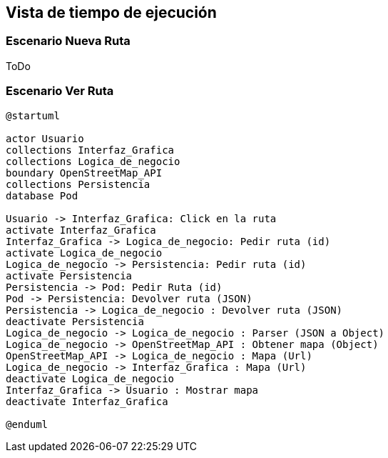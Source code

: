 [[section-runtime-view]]
== Vista de tiempo de ejecución

=== Escenario Nueva Ruta

ToDo

=== Escenario Ver Ruta

[plantuml,Sequence diagram,png]
----
@startuml

actor Usuario
collections Interfaz_Grafica
collections Logica_de_negocio
boundary OpenStreetMap_API
collections Persistencia
database Pod

Usuario -> Interfaz_Grafica: Click en la ruta
activate Interfaz_Grafica
Interfaz_Grafica -> Logica_de_negocio: Pedir ruta (id)
activate Logica_de_negocio
Logica_de_negocio -> Persistencia: Pedir ruta (id)
activate Persistencia
Persistencia -> Pod: Pedir Ruta (id)
Pod -> Persistencia: Devolver ruta (JSON)
Persistencia -> Logica_de_negocio : Devolver ruta (JSON)
deactivate Persistencia
Logica_de_negocio -> Logica_de_negocio : Parser (JSON a Object)
Logica_de_negocio -> OpenStreetMap_API : Obtener mapa (Object)
OpenStreetMap_API -> Logica_de_negocio : Mapa (Url)
Logica_de_negocio -> Interfaz_Grafica : Mapa (Url)
deactivate Logica_de_negocio
Interfaz_Grafica -> Usuario : Mostrar mapa
deactivate Interfaz_Grafica

@enduml
----